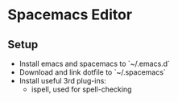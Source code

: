 * Spacemacs Editor
** Setup
   - Install emacs and spacemacs to `~/.emacs.d`
   - Download and link dotfile to `~/.spacemacs`
   - Install useful 3rd plug-ins:
     + ispell, used for spell-checking
